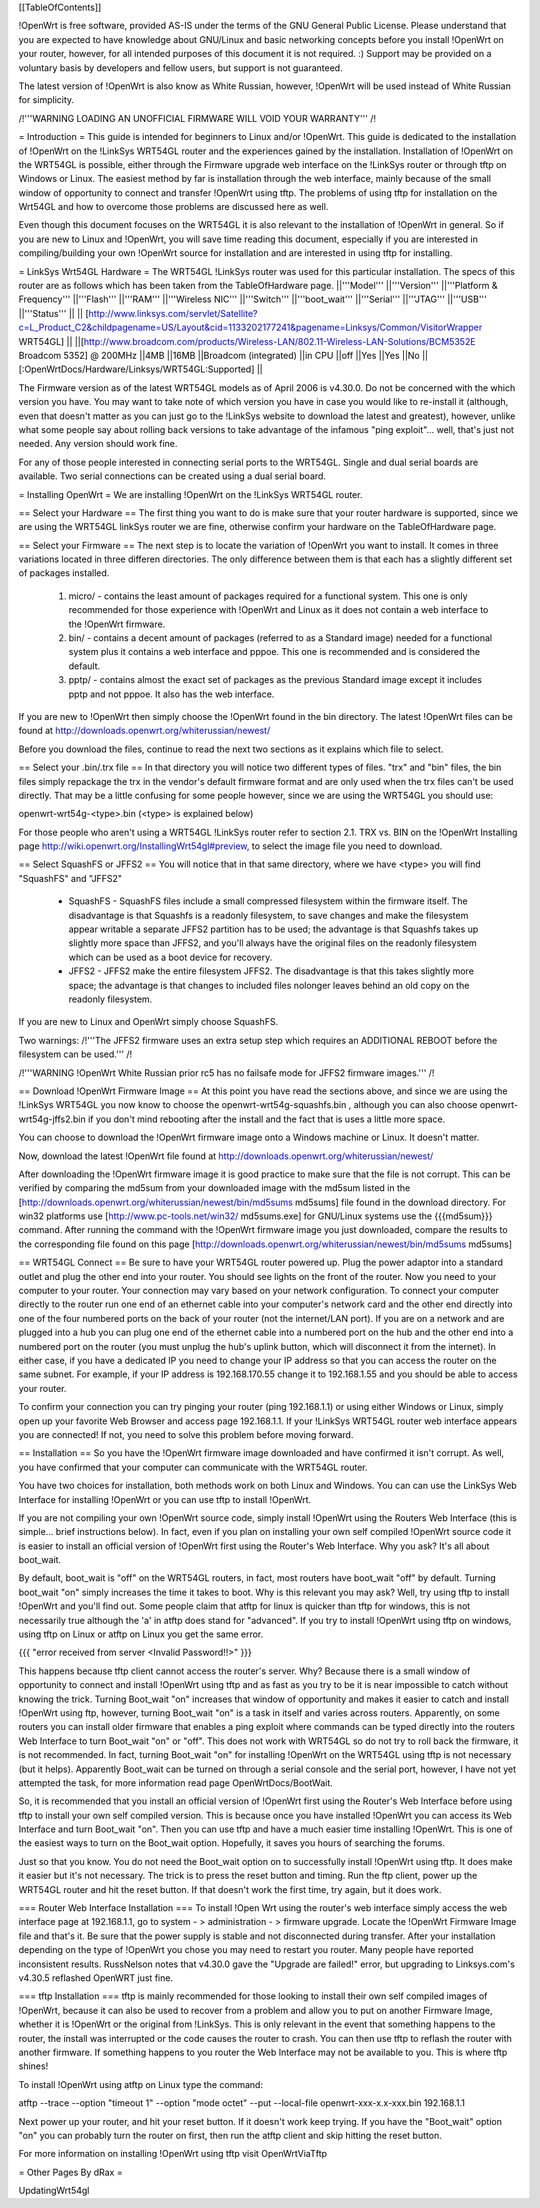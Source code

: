 [[TableOfContents]]



!OpenWrt is free software, provided AS-IS under the terms of the GNU General Public License. Please understand that you are expected to have knowledge about GNU/Linux and basic networking concepts before you install !OpenWrt on your router, however, for all intended purposes of this document it is not required. :) Support may be provided on a voluntary basis by developers and fellow users, but support is not guaranteed. 

The latest version of !OpenWrt is also know as White Russian, however, !OpenWrt will be used instead of White Russian for simplicity.

/!\ '''WARNING  LOADING AN UNOFFICIAL FIRMWARE WILL VOID YOUR WARRANTY''' /!\

= Introduction =
This guide is intended for beginners to Linux and/or !OpenWrt.  This guide is dedicated to the installation of !OpenWrt on the !LinkSys WRT54GL router and the experiences gained by the installation.  
Installation of !OpenWrt on the WRT54GL is possible, either through the Firmware upgrade web interface on the !LinkSys router or through tftp on Windows or Linux.  The easiest method by far is installation through the web interface, mainly because of the small window of opportunity to connect and transfer !OpenWrt using tftp.  The problems of using tftp for installation on the  Wrt54GL and how to overcome those problems are discussed here as well.  

Even though this document focuses on the WRT54GL it is also relevant to the installation of !OpenWrt in general.  So if you are new to Linux and !OpenWrt, you will save time reading this document, especially if you are interested in compiling/building your own !OpenWrt source for installation and are interested in using tftp for installing.

= LinkSys Wrt54GL Hardware =
The WRT54GL !LinkSys router was used for this particular installation.  The specs of this router are as follows which has been taken from the TableOfHardware page.
||'''Model''' ||'''Version''' ||'''Platform & Frequency''' ||'''Flash''' ||'''RAM''' ||'''Wireless NIC''' ||'''Switch''' ||'''boot_wait''' ||'''Serial''' ||'''JTAG''' ||'''USB''' ||'''Status''' ||
|| [http://www.linksys.com/servlet/Satellite?c=L_Product_C2&childpagename=US/Layout&cid=1133202177241&pagename=Linksys/Common/VisitorWrapper WRT54GL] || ||[http://www.broadcom.com/products/Wireless-LAN/802.11-Wireless-LAN-Solutions/BCM5352E Broadcom 5352] @ 200MHz ||4MB ||16MB ||Broadcom (integrated) ||in CPU ||off ||Yes ||Yes ||No ||[:OpenWrtDocs/Hardware/Linksys/WRT54GL:Supported] ||

The Firmware version as of the latest WRT54GL models as of April 2006 is v4.30.0.  Do not be concerned with the which version you have.  You may want to take note of which version you have in case you would like to re-install it (although, even that doesn't matter as you can just go to the !LinkSys website to download the latest and greatest), however, unlike what some people say about rolling back versions to take advantage of the infamous "ping exploit"... well, that's just not needed.  Any version should work fine.

For any of those people interested in connecting serial ports to the WRT54GL.  Single and dual serial boards are available.  Two serial connections can be created using a dual serial board.

= Installing OpenWrt =
We are installing !OpenWrt on the !LinkSys WRT54GL router. 

== Select your Hardware ==
The first thing you want to do is make sure that your router hardware is supported, since we are using the WRT54GL linkSys router we are fine, otherwise confirm your hardware on the TableOfHardware page.

== Select your Firmware ==
The next step is to locate the variation of !OpenWrt you want to install.  It comes in three variations located in three differen directories.  The only difference between them is that each has a slightly different set of packages installed.

 1. micro/ - contains the least amount of packages required for a functional system.  This one is only recommended for those experience with !OpenWrt and Linux as it does not contain a web interface to the !OpenWrt firmware.
 2. bin/ - contains a decent amount of packages (referred to as a Standard image) needed for a functional system plus it contains a web interface and pppoe.  This one is recommended and is considered the default.
 3. pptp/ - contains almost the exact set of packages as the previous Standard image except it includes pptp and not pppoe.  It also has the web interface.

If you are new to !OpenWrt then simply choose the !OpenWrt found in the bin directory.   The latest !OpenWrt files can be found at http://downloads.openwrt.org/whiterussian/newest/

Before you download the files, continue to read the next two sections as it explains which file to select.

== Select your .bin/.trx file ==
In that directory you will notice two different types of files. "trx" and "bin" files, the bin files simply repackage the trx in the vendor's default firmware format and are only used when the trx files can't be used directly.  That may be a little confusing for some people however, since we are using the WRT54GL you should use:

openwrt-wrt54g-<type>.bin  (<type> is explained below)

For those people who aren't using a WRT54GL !LinkSys router refer to section 2.1. TRX vs. BIN on the !OpenWrt Installing page http://wiki.openwrt.org/InstallingWrt54gl#preview, to select the image file you need to download.

== Select SquashFS or JFFS2 ==
You will notice that in that same directory, where we have <type> you will find "SquashFS" and "JFFS2"

 * SquashFS - SquashFS files include a small compressed filesystem within the firmware itself. The disadvantage is that Squashfs is a readonly filesystem, to save changes and make the filesystem appear writable a separate JFFS2 partition has to be used; the advantage is that Squashfs takes up slightly more space than JFFS2, and you'll always have the original files on the readonly filesystem which can be used as a boot device for recovery.
 * JFFS2 - JFFS2 make the entire filesystem JFFS2. The disadvantage is that this takes slightly more space; the advantage is that changes to included files nolonger leaves behind an old copy on the readonly filesystem.

If you are new to Linux and OpenWrt simply choose SquashFS.

Two warnings:
/!\ '''The JFFS2 firmware uses an extra setup step which requires an ADDITIONAL REBOOT before the filesystem can be used.''' /!\

/!\ '''WARNING !OpenWrt White Russian prior rc5 has no failsafe mode for JFFS2 firmware images.''' /!\

== Download !OpenWrt Firmware Image ==
At this point you have read the sections above, and since we are using the !LinkSys WRT54GL you now know to choose the openwrt-wrt54g-squashfs.bin , although you can also choose openwrt-wrt54g-jffs2.bin if you don't mind rebooting after the install and the fact that is uses a little more space.

You can choose to download the !OpenWrt firmware image onto a Windows machine or Linux.  It doesn't matter.

Now, download the latest !OpenWrt file found at http://downloads.openwrt.org/whiterussian/newest/

After downloading the !OpenWrt firmware image it is good practice to make sure that the file is not corrupt. This can be verified by comparing the md5sum from your downloaded image with the md5sum listed in the [http://downloads.openwrt.org/whiterussian/newest/bin/md5sums md5sums] file found in the download directory. For win32 platforms use [http://www.pc-tools.net/win32/ md5sums.exe] for GNU/Linux systems use the {{{md5sum}}} command.  After running the command with the !OpenWrt firmware image you just downloaded, compare the results to the corresponding file found on this page [http://downloads.openwrt.org/whiterussian/newest/bin/md5sums md5sums]

== WRT54GL Connect ==
Be sure to have your WRT54GL router powered up.  Plug the power adaptor into a standard outlet and plug the other end into your router.  You should see lights on the front of the router.  Now you need to your computer to your router.  Your connection may vary based on your network configuration.  To connect your computer directly to the router run one end of an ethernet cable into your computer's network card and the other end directly into one of the four numbered ports on the back of your router (not the internet/LAN port).  If you are on a network and are plugged into a hub you can plug one end of the ethernet cable into a numbered port on the hub and the other end into a numbered port on the router (you must unplug the hub's uplink button, which will disconnect it from the internet).  In either case, if you have a dedicated IP you need to change your IP address so that you can access the router on the same subnet.  For example, if your IP address is 192.168.170.55 change it to 192.168.1.55 and you should be able to access your router.

To confirm your connection you can try pinging your router (ping 192.168.1.1) or using either Windows or Linux, simply open up your favorite Web Browser and access page 192.168.1.1.  If your !LinkSys WRT54GL router web interface appears you are connected!  If not, you need to solve this problem before moving forward. 

== Installation ==
So you have the !OpenWrt firmware image downloaded and have confirmed it isn't corrupt.  As well, you have confirmed that your computer can communicate with the WRT54GL router.

You have two choices for installation, both methods work on both Linux and Windows.  You can can use the LinkSys Web Interface for installing !OpenWrt or you can use tftp to install !OpenWrt.

If you are not compiling your own !OpenWrt source code, simply install !OpenWrt using the Routers Web Interface (this is simple... brief instructions below).  In fact, even if you plan on installing your own self compiled !OpenWrt source code it is easier to install an official version of !OpenWrt first using the Router's Web Interface.  Why you ask?  It's all about boot_wait.

By default, boot_wait is "off" on the WRT54GL routers, in fact, most routers have boot_wait "off" by default.  Turning boot_wait "on" simply increases the time it takes to boot.  Why is this relevant you may ask?  Well, try using tftp to install !OpenWrt and you'll find out.  Some people claim that atftp for linux is quicker than tftp for windows, this is not necessarily true although the 'a' in atftp does stand for "advanced".  If you try to install !OpenWrt using tftp on windows, using tftp on Linux or atftp on Linux you get the same error.

{{{
"error received from server <Invalid Password!!>"
}}}

This happens because tftp client cannot access the router's server.  Why? Because there is a small window of opportunity to connect and install !OpenWrt using tftp and as fast as you try to be it is near impossible to catch without knowing the trick.  Turning Boot_wait "on" increases that window of opportunity and makes it easier to catch and install !OpenWrt using ftp, however, turning Boot_wait "on" is a task in itself and varies across routers.  Apparently, on some routers you can install older firmware that enables a ping exploit where commands can be typed directly into the routers Web Interface to turn Boot_wait "on" or "off".  This does not work with WRT54GL so do not try to roll back the firmware, it is not recommended.  In fact, turning Boot_wait "on" for installing !OpenWrt on the WRT54GL using tftp is not necessary (but it helps).  Apparently Boot_wait can be turned on through a serial console and the serial port, however, I have not yet attempted the task, for more information read page OpenWrtDocs/BootWait.

So, it is recommended that you install an official version of !OpenWrt first using the Router's Web Interface before using tftp to install your own self compiled version.  This is because once you have installed !OpenWrt you can access its Web Interface and turn Boot_wait "on".  Then you can use tftp and have a much easier time installing !OpenWrt.  This is one of the easiest ways to turn on the Boot_wait option.  Hopefully, it saves you hours of searching the forums.

Just so that you know. You do not need the Boot_wait option on to successfully install !OpenWrt using tftp.  It does make it easier but it's not necessary.  The trick is to press the reset button and timing.  Run the ftp client, power up the WRT54GL router and hit the reset button.  If that doesn't work the first time, try again, but it does work.

=== Router Web Interface Installation ===
To install !Open Wrt using the router's web interface simply access the web interface page at 192.168.1.1, go to system - > administration - > firmware upgrade.  Locate the !OpenWrt Firmware Image file and that's it.  Be sure that the power supply is stable and not disconnected during transfer.  After your installation depending on the type of !OpenWrt you chose you may need to restart you router.  Many people have reported inconsistent results.  RussNelson notes that v4.30.0 gave the "Upgrade are failed!" error, but upgrading to Linksys.com's v4.30.5 reflashed OpenWRT just fine.

=== tftp Installation ===
tftp is mainly recommended for those looking to install their own self compiled images of !OpenWrt, because it can also be used to recover from a problem and allow you to put on another Firmware Image, whether it is !OpenWrt or the original from !LinkSys.  This is only relevant in the event that something happens to the router, the install was interrupted or the code causes the router to crash.  You can then use tftp to reflash the router with another firmware.  If something happens to you router the Web Interface may not be available to you.  This is where tftp shines!

To install !OpenWrt using atftp on Linux type the command:

atftp --trace --option "timeout 1" --option "mode octet" --put --local-file openwrt-xxx-x.x-xxx.bin 192.168.1.1

Next power up your router, and hit your reset button.  If it doesn't work keep trying.  If you have the "Boot_wait" option "on" you can probably turn the router on first, then run the atftp client and skip hitting the reset button.

For more information on installing !OpenWrt using tftp visit OpenWrtViaTftp

= Other Pages By dRax =

UpdatingWrt54gl
